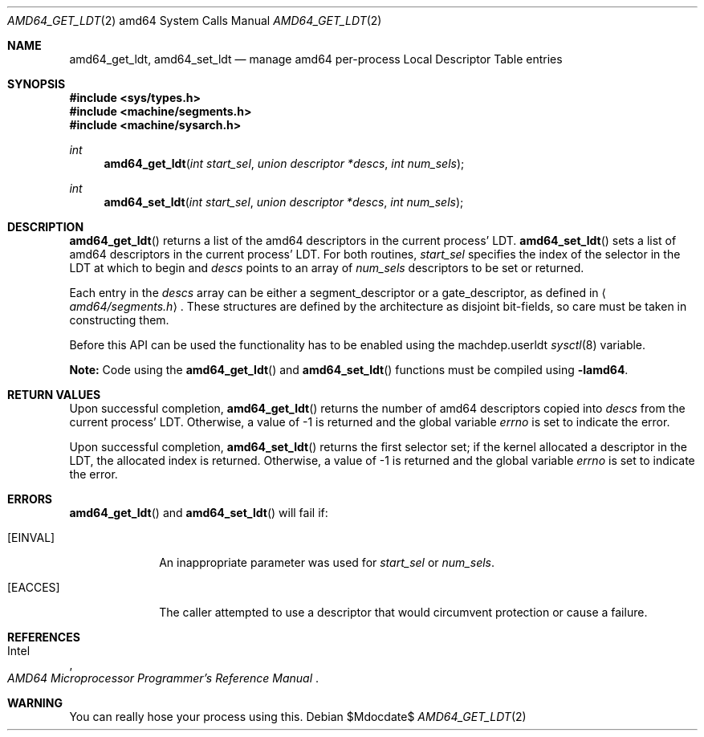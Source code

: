 .\"	$OpenBSD: src/lib/libarch/amd64/Attic/amd64_get_ldt.2,v 1.4 2007/05/31 19:19:27 jmc Exp $
.\"
.\" Copyright (c) 1980, 1991 Regents of the University of California.
.\" All rights reserved.
.\"
.\" Redistribution and use in source and binary forms, with or without
.\" modification, are permitted provided that the following conditions
.\" are met:
.\" 1. Redistributions of source code must retain the above copyright
.\"    notice, this list of conditions and the following disclaimer.
.\" 2. Redistributions in binary form must reproduce the above copyright
.\"    notice, this list of conditions and the following disclaimer in the
.\"    documentation and/or other materials provided with the distribution.
.\" 3. Neither the name of the University nor the names of its contributors
.\"    may be used to endorse or promote products derived from this software
.\"    without specific prior written permission.
.\"
.\" THIS SOFTWARE IS PROVIDED BY THE REGENTS AND CONTRIBUTORS ``AS IS'' AND
.\" ANY EXPRESS OR IMPLIED WARRANTIES, INCLUDING, BUT NOT LIMITED TO, THE
.\" IMPLIED WARRANTIES OF MERCHANTABILITY AND FITNESS FOR A PARTICULAR PURPOSE
.\" ARE DISCLAIMED.  IN NO EVENT SHALL THE REGENTS OR CONTRIBUTORS BE LIABLE
.\" FOR ANY DIRECT, INDIRECT, INCIDENTAL, SPECIAL, EXEMPLARY, OR CONSEQUENTIAL
.\" DAMAGES (INCLUDING, BUT NOT LIMITED TO, PROCUREMENT OF SUBSTITUTE GOODS
.\" OR SERVICES; LOSS OF USE, DATA, OR PROFITS; OR BUSINESS INTERRUPTION)
.\" HOWEVER CAUSED AND ON ANY THEORY OF LIABILITY, WHETHER IN CONTRACT, STRICT
.\" LIABILITY, OR TORT (INCLUDING NEGLIGENCE OR OTHERWISE) ARISING IN ANY WAY
.\" OUT OF THE USE OF THIS SOFTWARE, EVEN IF ADVISED OF THE POSSIBILITY OF
.\" SUCH DAMAGE.
.\"
.\"     from: @(#)fork.2	6.5 (Berkeley) 3/10/91
.\"	$NetBSD: amd64_get_ldt.2,v 1.3 1996/01/05 14:56:44 pk Exp $
.\"
.Dd $Mdocdate$
.Dt AMD64_GET_LDT 2 amd64
.Os
.Sh NAME
.Nm amd64_get_ldt ,
.Nm amd64_set_ldt
.Nd manage amd64 per-process Local Descriptor Table entries
.Sh SYNOPSIS
.Fd #include <sys/types.h>
.Fd #include <machine/segments.h>
.Fd #include <machine/sysarch.h>
.Ft int
.Fn amd64_get_ldt "int start_sel" "union descriptor *descs" "int num_sels"
.Ft int
.Fn amd64_set_ldt "int start_sel" "union descriptor *descs" "int num_sels"
.Sh DESCRIPTION
.Fn amd64_get_ldt
returns a list of the amd64 descriptors in the current process'
LDT.
.Fn amd64_set_ldt
sets a list of amd64 descriptors in the current process'
LDT.
For both routines,
.Fa start_sel
specifies the index of the selector in the LDT at which to begin and
.Fa descs
points to an array of
.Fa num_sels
descriptors to be set or returned.
.Pp
Each entry in the
.Fa descs
array can be either a segment_descriptor or a gate_descriptor,
as defined in
.Aq Pa amd64/segments.h .
These structures are defined by the architecture
as disjoint bit-fields, so care must be taken in constructing them.
.Pp
Before this API can be used the functionality has to be enabled
using the machdep.userldt
.Xr sysctl 8
variable.
.Pp
.Sy Note:
Code using the
.Fn amd64_get_ldt
and
.Fn amd64_set_ldt
functions must be compiled using
.Cm -lamd64 .
.Sh RETURN VALUES
Upon successful completion,
.Fn amd64_get_ldt
returns the number of amd64 descriptors copied into
.Fa descs
from the current process' LDT.
Otherwise, a value of \-1 is returned and the global
variable
.Va errno
is set to indicate the error.
.Pp
Upon successful completion,
.Fn amd64_set_ldt
returns the first selector set;
if the kernel allocated a descriptor in the LDT,
the allocated index is returned.
Otherwise, a value of \-1 is returned and the global
variable
.Va errno
is set to indicate the error.
.Sh ERRORS
.Fn amd64_get_ldt
and
.Fn amd64_set_ldt
will fail if:
.Bl -tag -width [EINVAL]
.It Bq Er EINVAL
An inappropriate parameter was used for
.Fa start_sel
or
.Fa num_sels .
.It Bq Er EACCES
The caller attempted to use a descriptor that would
circumvent protection or cause a failure.
.El
.Sh REFERENCES
.Rs
.%A Intel
.%T AMD64 Microprocessor Programmer's Reference Manual
.Re
.Sh WARNING
You can really hose your process using this.
